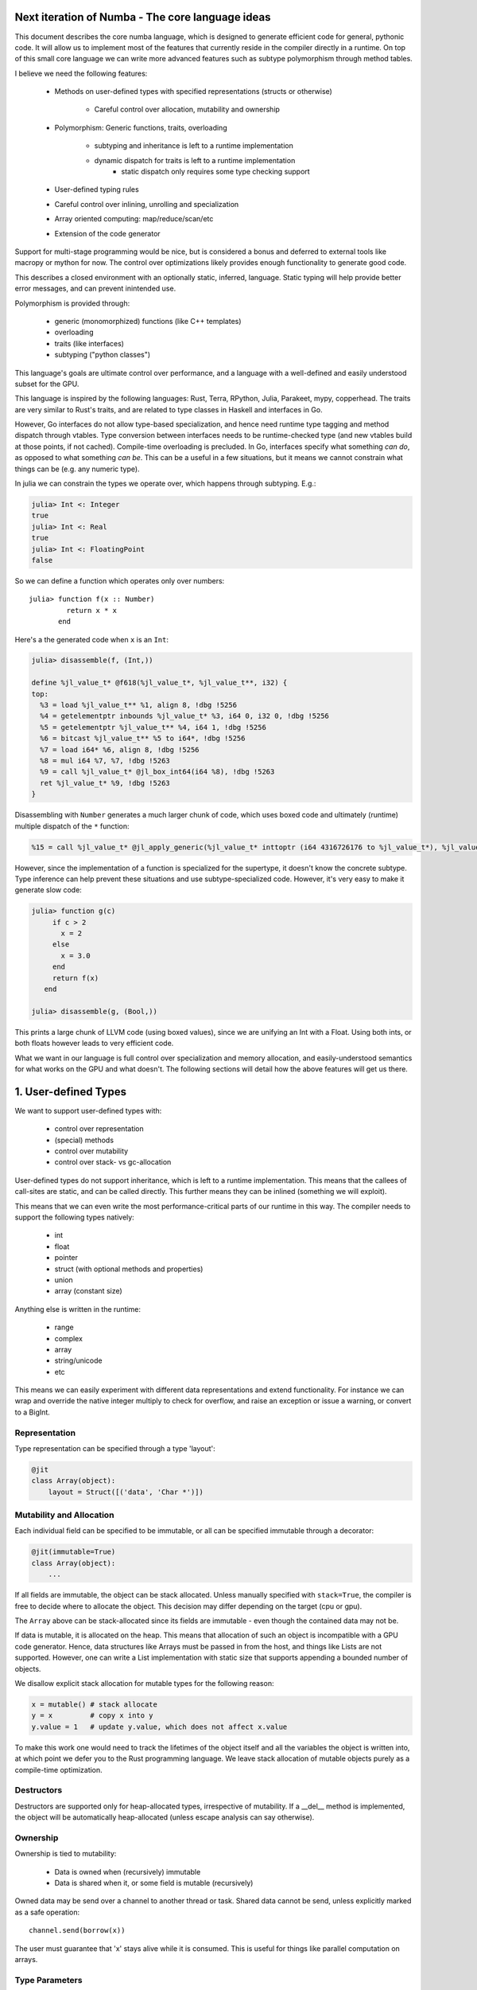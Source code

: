 Next iteration of Numba - The core language ideas
=================================================

This document describes the core numba language, which is designed to generate
efficient code for general, pythonic code. It will allow us to implement most
of the features that currently reside in the compiler directly in a runtime.
On top of this small core language we can write more advanced features such
as subtype polymorphism through method tables.

I believe we need the following features:

    * Methods on user-defined types with specified representations (structs or otherwise)

        - Careful control over allocation, mutability and ownership

    * Polymorphism: Generic functions, traits, overloading

        - subtyping and inheritance is left to a runtime implementation
        - dynamic dispatch for traits is left to a runtime implementation
            - static dispatch only requires some type checking support

    * User-defined typing rules
    * Careful control over inlining, unrolling and specialization
    * Array oriented computing: map/reduce/scan/etc
    * Extension of the code generator

Support for multi-stage programming would be nice, but is considered a bonus
and deferred to external tools like macropy or mython for now. The
control over optimizations likely provides enough functionality to generate
good code.

This describes a closed environment with an optionally static, inferred,
language. Static typing will help provide better error messages, and can
prevent inintended use.

Polymorphism is provided through:

    - generic (monomorphized) functions (like C++ templates)
    - overloading
    - traits (like interfaces)
    - subtyping ("python classes")

This language's goals are ultimate control over performance, and a language
with a well-defined and easily understood subset for the GPU.

This language is inspired by the following languages: Rust, Terra, RPython,
Julia, Parakeet, mypy, copperhead. The traits are very similar to Rust's
traits, and are related to type classes in Haskell and interfaces in Go.

However, Go interfaces do not allow type-based specialization, and hence
need runtime type tagging and method dispatch through vtables. Type
conversion between interfaces needs to be runtime-checked type (and new
vtables build at those points, if not cached).
Compile-time overloading is precluded. In Go, interfaces specify what something
*can do*, as opposed to what something *can be*. This can be a useful in a few
situations, but it means we cannot constrain what things can be (e.g.
any numeric type).

In julia we can constrain the types we operate over, which happens through
subtyping. E.g.:

.. code-block:: julia

    julia> Int <: Integer
    true
    julia> Int <: Real
    true
    julia> Int <: FloatingPoint
    false

So we can define a function which operates only over numbers::

    julia> function f(x :: Number)
             return x * x
           end

Here's a the generated code when ``x`` is an ``Int``:

.. code-block:: llvm

    julia> disassemble(f, (Int,))

    define %jl_value_t* @f618(%jl_value_t*, %jl_value_t**, i32) {
    top:
      %3 = load %jl_value_t** %1, align 8, !dbg !5256
      %4 = getelementptr inbounds %jl_value_t* %3, i64 0, i32 0, !dbg !5256
      %5 = getelementptr %jl_value_t** %4, i64 1, !dbg !5256
      %6 = bitcast %jl_value_t** %5 to i64*, !dbg !5256
      %7 = load i64* %6, align 8, !dbg !5256
      %8 = mul i64 %7, %7, !dbg !5263
      %9 = call %jl_value_t* @jl_box_int64(i64 %8), !dbg !5263
      ret %jl_value_t* %9, !dbg !5263
    }

Disassembling with ``Number`` generates a much larger chunk of code, which
uses boxed code and ultimately (runtime) multiple dispatch of the ``*``
function:

.. code-block:: llvm

    %15 = call %jl_value_t* @jl_apply_generic(%jl_value_t* inttoptr (i64 4316726176 to %jl_value_t*), %jl_value_t** %.sub, i32 2), !dbg !5191

However, since the implementation of a function is specialized for the
supertype, it doesn't know the concrete subtype.
Type inference can help prevent these situations and use subtype-specialized
code. However, it's very easy to make it generate slow code:

.. code-block:: julia

    julia> function g(c)
         if c > 2
           x = 2
         else
           x = 3.0
         end
         return f(x)
       end

    julia> disassemble(g, (Bool,))

This prints a large chunk of LLVM code (using boxed values), since we are
unifying an Int with a Float. Using both ints, or both floats however leads
to very efficient code.

What we want in our language is full control over specialization and memory
allocation, and easily-understood semantics for what works on the GPU and what
doesn't. The following sections will detail how the above features will
get us there.

1. User-defined Types
=====================

We want to support user-defined types with:

    - control over representation
    - (special) methods
    - control over mutability
    - control over stack- vs gc-allocation

User-defined types do not support inheritance, which is left to a runtime
implementation. This means that the callees of call-sites are static, and
can be called directly. This further means they can be inlined (something we
will exploit).

This means that we can even write the most performance-critical parts of
our runtime in this way. The compiler needs to support the following types
natively:

    - int
    - float
    - pointer
    - struct (with optional methods and properties)
    - union
    - array (constant size)

Anything else is written in the runtime:

    - range
    - complex
    - array
    - string/unicode
    - etc

This means we can easily experiment with different data representations and
extend functionality. For instance we can wrap and override the native integer
multiply to check for overflow, and raise an exception or issue a warning, or
convert to a BigInt.

Representation
--------------
Type representation can be specified through a type 'layout':

.. code-block:: python

    @jit
    class Array(object):
        layout = Struct([('data', 'Char *')])

Mutability and Allocation
-------------------------
Each individual field can be specified to be immutable, or all can be specified
immutable through a decorator:

.. code-block:: python

    @jit(immutable=True)
    class Array(object):
        ...

If all fields are immutable, the object can be stack allocated. Unless
manually specified with ``stack=True``, the compiler is free to decide where
to allocate the object. This decision may differ depending on the target
(cpu or gpu).

The ``Array`` above can be stack-allocated since its fields are immutable -
even though the contained data may not be.

If data is mutable, it is allocated on the heap. This means that allocation
of such an object is incompatible with a GPU code generator. Hence, data
structures like Arrays must be passed in from the host, and things like Lists
are not supported. However, one can write a List implementation with static
size that supports appending a bounded number of objects.

We disallow explicit stack allocation for mutable types for the following
reason:

.. code-block:: python

    x = mutable() # stack allocate
    y = x         # copy x into y
    y.value = 1   # update y.value, which does not affect x.value

To make this work one would need to track the lifetimes of the object itself
and all the variables the object is written into, at which point we defer you
to the Rust programming language. We leave stack allocation of mutable
objects purely as a compile-time optimization.

Destructors
-----------
Destructors are supported only for heap-allocated types, irrespective of
mutability. If a __del__ method is implemented, the object will be
automatically heap-allocated (unless escape analysis can say otherwise).

Ownership
---------
Ownership is tied to mutability:

    - Data is owned when (recursively) immutable
    - Data is shared when it, or some field is mutable (recursively)

Owned data may be send over a channel to another thread or task. Shared data
cannot be send, unless explicitly marked as a safe operation::

    channel.send(borrow(x))

The user must guarantee that 'x' stays alive while it is consumed. This is
useful for things like parallel computation on arrays.

Type Parameters
---------------
User-defined types are parameterizable:

.. code-block:: python

    @jit('Array[Type dtype, Int ndim]')
    class Array(object):
        ...

Parameters can be types or values of builtin type int. This allows
specialization for values, such as the dimensionality of an array:

.. code-block:: python

    @jit('Array[Type dtype, Int ndim]')
    class Array(object):

        layout = Struct([('data', 'Char *'), ('strides', 'Tuple[Int, ndim]')])

        @signature('Tuple[Int, ndim] -> T')
        def __getitem__(self, indices):
            ...

This specifies that we take a ``Tuple`` of ``Int``s an size ``ndim`` as
argument, and return an item of type ``T``. The ``T`` and ``ndim`` are
resolved as type parameters, which means they specify concrete types in the
method signature.

The type can now be used as follows:

.. code-block:: python

    myarray = Array[Double, 2]()

This will mostly appear in (numba) library code, and not in user-written code,
which uses higher-level APIs that ultimately construct these types. E.g.:

.. code-block:: python

    @overload(np.ndarray)
    def typeof(array):
        return Array[typeof(array.dtype), array.ndim]

    @overload(np.dtype)
    def typeof(array):
        return { np.double: Double, ...}[array.dtype]

2. Polymorphism
===============
Supported forms of polymorphism are generic functions, overloading, traits
and subtyping and inheritance.

Generic Functions (@autojit)
----------------------------
Generic functions are like ``@autojit``, they provide specialized code for
each unique combination of input types. They may be optionally typed and
constrained (through traits).

.. code-block:: python

    @jit('(a -> b) -> [a] -> [b]')
    def map(f, xs):
        ...

This specifies a map implementation that is specialized for each combination
of type instances for type variables `a` and `b`. Type variables may be
further constrained through traits, in a similar way to Rust's traits
(http://static.rust-lang.org/doc/tutorial.html#traits), allowing you to
operate for instance only on arrays of numbers, or arrays of floating point
values.

Traits
------
Traits specify an interface that value instances implement. Similarly
to Rust's traits and Haskell's type classes, they are a form of bounded
polymorphism, allowing users to constrain type variables ("this
function operates on floating point values only").

They also specify a generic interface that objects can implement. Classes
can declare they belong to a certain trait, allowing any instance of the class
to be used through the trait:

.. code-block:: python

    @jit('(a -> b) -> Iterable[a] -> [b]')
    def map(f, xs):
        ...

Our map now takes an iterable and returns a list. Written this way,
a single map implementation now works for *any* iterable. Any value
implementing the Iterable trait can now be used:

.. code-block:: python

    @jit('Array[Type dtype, Int ndim]')
    class Array(Iterable['dtype']):
        ...

We can now use map() over our array. The generated code must now insert
a `conversion` between ``Array[dtype, ndim]`` and trait ``Iterable[dtype]``,
which concretely means packing up a vtable pointer and a boxed Array pointer.
This form of polymorphism will likely be *incompatible with the GPU backend*.
However, we can still use our generic functions by telling the compiler to
specialize on input types:

.. code-block:: python

    @specialize.argtypes('f', 'xs')
    @jit('(a -> b) -> Iterable[a] -> [b]')
    def map(f, xs):
        ...

Alternatively, we can allow them to simply constrain type variables, and
not actually specify the type as the trait. The type is supplied instead by
the calling context:

.. code-block:: python

    @signature('(it:Iterable[a]) => (a -> b) -> it -> [b]')
    def map(f, xs):
        ...

The constraints are specified in similar way to Haskell's type classes.
The only implementation required in the compiler to support this is the type
checking feature, otherwise it's entirely the same as generic functions above.
Multiple constraints can be expressed, e.g. ``(it:Iterable[a], a:Integral)``.
Alternative syntax could be '(a -> b) -> lst : Iterable[a] -> [b]', but this
is less clear when 'it' is reused elsewhere as a type variable.

Traits can further use inheritance and have default implementations. This can
be trivially implemented at the Python level, requiring no special knowledge
in the compiler.

Overloading and Multiple-dispatch
---------------------------------
These mechanisms provide compile-time selection for our language.
It is required to support the compiled ``convert`` from section 3, and
necessary for many implementations, e.g.:

.. code-block:: python

    @jit('Int -> Int')
    def int(x):
        return x

    @jit('String -> Int')
    def int(x):
        return parse_int(x)

Overloading is also provided for methods:

.. code-block:: python

    @jit
    class SomeNeatClass(object):
        @signature('Int -> Int')
        def __add__(self, other):
            return self.value + other

        @signature('String -> Int')
        def __add__(self, other):
            return str(self.value) + other

We further need a way to "overload" python functions to provide a way to
provide alternative implementations or to type it. We can easily provide
implementations for all builtins:

.. code-block:: python

    pytypedef(builtins.int, int)

3. User-defined Typing Rules
============================
I think Julia does really well here. Analogously we define three functions:

    - typeof(pyobj) -> Type
    - convert(Type, Value) -> Value
    - unify(Type, Type) -> Type

The ``convert`` function may make sense as a method on the objects instead,
which is more pythonic, e.g. ``__convert__``. ``unify`` does not really
make sense as a method since it belongs to neither of the two arguments.

Unify takes two types and returns the result type of the given types. This
result type can be specified by the user. For instance, we may determine
that ``unify(Int, Float)`` is ``Union(Int, Float)``, or that it is ``Float``.
The union will give the same result as Python would, but it is also more
expensive in the terms of the operations used on it (and potentially storage
capacity). Unify is used on types only at control flow merge points.

A final missing piece are a form of ad-hoc polymophism, namely coercions.
This is tricky in the presence of overloading, where multiple coercions
are possible, but only a single coercion is preferable. E.g.:

.. code-block:: python

    @overload('Float32 -> Float32 -> Float32')
    def add(a, b):
        return a + b

    @overload('Complex64 -> Complex64 -> Complex64')
    def add(a, b):
        return a + b

Which implementation is ``add(1, 2)`` supposed to pick, ``Int`` freely coerces
to both ``Float32`` and ``Complex64``? Since we don't want built-in coercion
rules, which are not user-overridable or extensible, we need some sort of
coercion function. We choose a function ``coercion_distance(src_type, dst_type)``
which returns the supposed distance between two types, or raises a TypeError.
Since this is not compiled, we decide to not make it a method of the source
type.

.. code-block:: python

    @overload(Int, Float)
    def coercion_distance(int_type, float_type):
        return ...

These functions are used at compile time to determine which conversions to
insert, or whether to issue typing errors.

4. Optimization and Specialization
==================================
We need to allow careful control over optimizations and code specialization.
This allows us to use the abstractions we need, without paying them if we
know we can't afford it. We propose the following intrinsics exposed to
users:

    - ``for x in unroll(iterable): ...``
    - ``@specialize.arg(0)``

Unrolling
---------
The first compiler intrinsic allows unrolling over constant iterables.
For instance, the following would be a valid usage:

.. code-block:: python

    x = (1, 2, 3)
    for i in unroll(x):
        ...

An initial implementation will likely simply recognize special container
types (Tuple, List, etc). Later we may allow arbitrary (user-written!)
iterables, where the result of ``len()`` must be ultimately constant (after
inlining and register promotion).

Specialization
--------------
The ability to specialize on various things, similar to specialization in
rpython (``rpython/rlib/objectmodel.py``).

.. function:: specialize.arg(*args)

    Specialize on the listed arguments, e.g. ``specialize.arg(0, 1)``
    specializes on any combination of values for the first and second
    argument.

    This can further allow ``getattr`` and ``setattr`` when used with
    constant strings, allowing generic code.

.. function:: specialize.eval_if_const()

    Evaluate the function at compile time if all arguments are constant,
    and insert the result in the code stream. The result must have a type
    compatible with the signature.

.. function:: specialize.argtypes(*args)

    Specialize on trait argument types, potentially "untraiting" the
    specialization.

These decorators should also be supported as extra arguments to ``@signature``
etc.

5. Data-parallel Operators
==========================
Parakeet and copperhead do this really well. We need map, reduce, zip,
list comprehensions, etc.

6. Extension of the Code Generator
==================================
We can support an ``@opaque`` decorator that marks a function or method as
"opaque", which means it must be resolved by the code generator. A decorator
``@codegen(thefunc)`` registers a code generator function for the function or
method being called:

.. code-block:: python

    @jit('Int[Int size]')
    class Int(object):
        @opague('Int -> Int', eval_if_const=True)
        def __add__(self, other):
            return a + b

    @codegen(Int.__add__)
    def emit_add(codegen, self, other):
        # 'self' and 'other' are (typed) pykit values
        return codegen.builder.add(self, other)

This can also be useful to retain high-level information, instead of expanding
it out beforehand. This can enable high-level optimizations, e.g. consider
the following code:

.. code-block:: python

    L = []
    for i in range(n):
        L.append(i)

    L = map(f, L)

If we expand ``L = []`` and ``L.append(i)`` into memory allocations and
resizes before considering the ``map``, we forgo a potential optimization
where the compiler performs loop fusion and eliminates the intermediate list.

So an opague function *may* have an implementation, but it may be resolved at
a later stage during the pipeline if it is still needed:

.. code-block:: python

    @codegen(List.__init__)
    def emit_new_list(codegen, self):
        return codegen.builder.new_list(self.type)

    @llcodegen('new_list')
    def emit_new_list(codegen, self):
        return codegen.gen_call(List.__init__)

This should be done with low-level code that doesn't need further high-level
optimizations. Users must also ensure this process terminates (there must
be no cycles the call graph).

Conclusion
==========
The mechanisms above allow us to easily evaluate how code will be compiled,
and asses the performance implications. Furthermore, we can easily see what
is GPU incompatible, i.e. anything that:

    - uses CFFI (this implies use of Object, which is implemented in terms
      of CFFI)
    - uses traits that don't merely constrain type variables
    - allocates anything mutable

Everything else should still work.